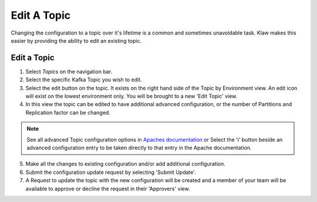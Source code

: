 Edit A Topic
============
Changing the configuration to a topic over it's lifetime is a common and sometimes unavoidable task.
Klaw makes this easier by providing the ability to edit an existing topic.

Edit a Topic
-------------

1. Select *Topics* on the navigation bar.
2. Select the specific Kafka Topic you wish to edit.
3. Select the edit button on the topic. It exists on the right hand side of the Topic by Environment view. An edit icon will exist on the lowest environment only. You will be brought to a new 'Edit Topic' view.
4. In this view the topic can be edited to have additional advanced configuration, or the number of Partitions and Replication factor can be changed.

.. note::
   See all advanced Topic configuration options in `Apaches documentation <https://kafka.apache.org/documentation/#topicconfigs>`_ or Select the 'i' button beside an advanced configuration entry to be taken directly to that entry in the Apache documentation.

5. Make all the changes to existing configuration and/or add additional configuration.
6. Submit the configuration update request by selecting 'Submit Update'.
7. A Request to update the topic with the new configuration will be created and a member of your team will be available to approve or decline the request in their 'Approvers' view.